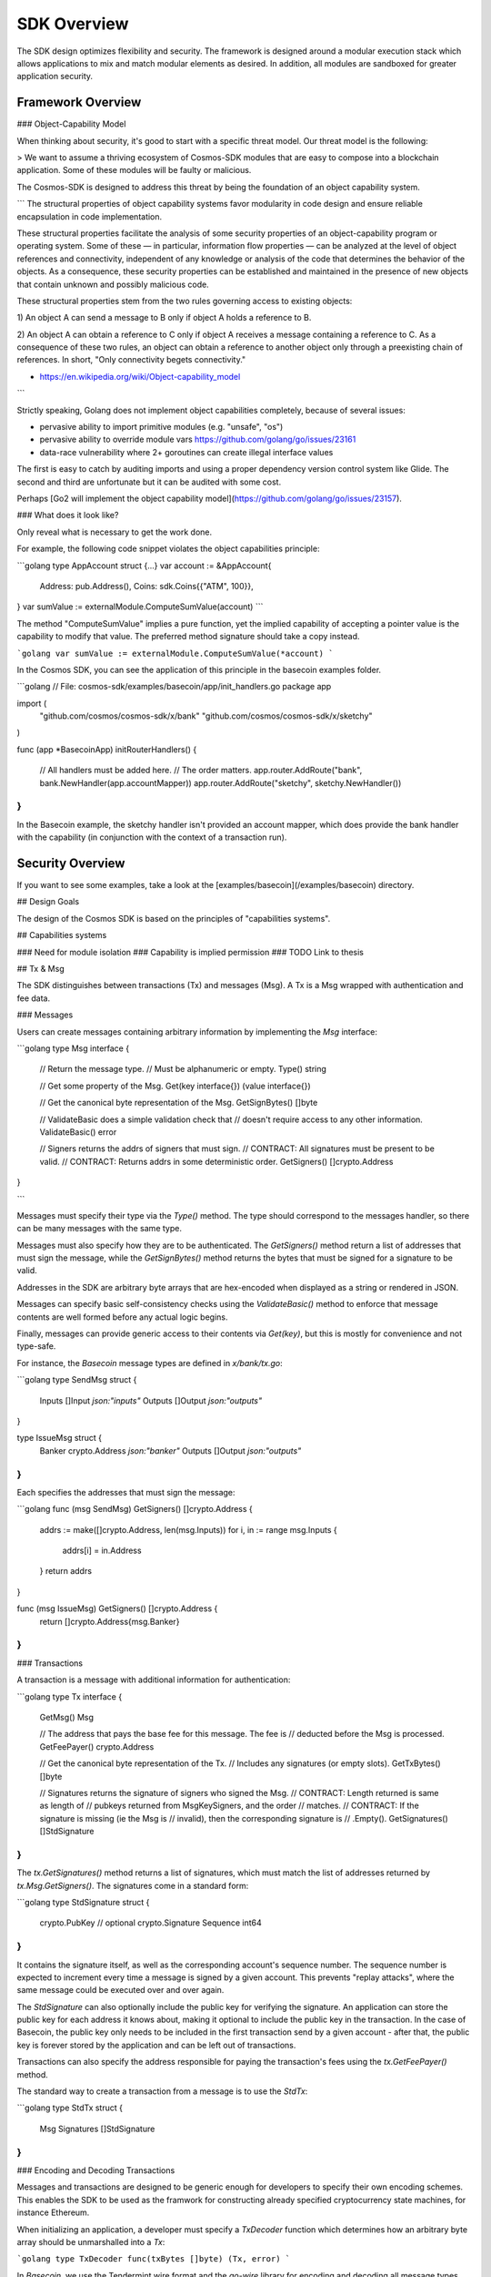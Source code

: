 SDK Overview
============

The SDK design optimizes flexibility and security. The
framework is designed around a modular execution stack which allows
applications to mix and match modular elements as desired. In addition,
all modules are sandboxed for greater application security.

Framework Overview
------------------

### Object-Capability Model

When thinking about security, it's good to start with a specific threat model.  Our threat model is the following:

> We want to assume a thriving ecosystem of Cosmos-SDK modules that are easy to compose into a blockchain application. Some of these modules will be faulty or malicious.

The Cosmos-SDK is designed to address this threat by being the foundation of an object capability system.

```
The structural properties of object capability systems favor
modularity in code design and ensure reliable encapsulation in
code implementation.

These structural properties facilitate the analysis of some
security properties of an object-capability program or operating
system. Some of these — in particular, information flow properties
— can be analyzed at the level of object references and
connectivity, independent of any knowledge or analysis of the code
that determines the behavior of the objects. As a consequence,
these security properties can be established and maintained in the
presence of new objects that contain unknown and possibly
malicious code.

These structural properties stem from the two rules governing
access to existing objects:

1) An object A can send a message to B only if object A holds a
reference to B.

2) An object A can obtain a reference to C only
if object A receives a message containing a reference to C.  As a
consequence of these two rules, an object can obtain a reference
to another object only through a preexisting chain of references.
In short, "Only connectivity begets connectivity."

- https://en.wikipedia.org/wiki/Object-capability_model
```

Strictly speaking, Golang does not implement object capabilities completely, because of several issues:

* pervasive ability to import primitive modules (e.g. "unsafe", "os")
* pervasive ability to override module vars https://github.com/golang/go/issues/23161
* data-race vulnerability where 2+ goroutines can create illegal interface values

The first is easy to catch by auditing imports and using a proper dependency version control system like Glide.  The second and third are unfortunate but it can be audited with some cost.

Perhaps [Go2 will implement the object capability model](https://github.com/golang/go/issues/23157).

### What does it look like?

Only reveal what is necessary to get the work done.

For example, the following code snippet violates the object capabilities principle:

```golang
type AppAccount struct {...}
var account := &AppAccount{
	Address: pub.Address(),
	Coins: sdk.Coins{{"ATM", 100}},
}
var sumValue := externalModule.ComputeSumValue(account)
```

The method "ComputeSumValue" implies a pure function, yet the implied capability of accepting a pointer value is the capability to modify that value.  The preferred method signature should take a copy instead.

```golang
var sumValue := externalModule.ComputeSumValue(*account)
```

In the Cosmos SDK, you can see the application of this principle in the basecoin examples folder.

```golang
// File: cosmos-sdk/examples/basecoin/app/init_handlers.go
package app

import (
	"github.com/cosmos/cosmos-sdk/x/bank"
	"github.com/cosmos/cosmos-sdk/x/sketchy"
)

func (app *BasecoinApp) initRouterHandlers() {

	// All handlers must be added here.
	// The order matters.
	app.router.AddRoute("bank", bank.NewHandler(app.accountMapper))
	app.router.AddRoute("sketchy", sketchy.NewHandler())
}
```

In the Basecoin example, the sketchy handler isn't provided an account mapper, which does provide the bank handler with the capability (in conjunction with the context of a transaction run).

Security Overview
-----------------

If you want to see some examples, take a look at the [examples/basecoin](/examples/basecoin) directory.

## Design Goals

The design of the Cosmos SDK is based on the principles of "capabilities systems".

## Capabilities systems

### Need for module isolation
### Capability is implied permission
### TODO Link to thesis

## Tx & Msg

The SDK distinguishes between transactions (Tx) and messages
(Msg).  A Tx is a Msg wrapped with authentication and fee data.

### Messages

Users can create messages containing arbitrary information by
implementing the `Msg` interface:

```golang
type Msg interface {

	// Return the message type.
	// Must be alphanumeric or empty.
	Type() string

	// Get some property of the Msg.
	Get(key interface{}) (value interface{})

	// Get the canonical byte representation of the Msg.
	GetSignBytes() []byte

	// ValidateBasic does a simple validation check that
	// doesn't require access to any other information.
	ValidateBasic() error

	// Signers returns the addrs of signers that must sign.
	// CONTRACT: All signatures must be present to be valid.
	// CONTRACT: Returns addrs in some deterministic order.
	GetSigners() []crypto.Address
}

```

Messages must specify their type via the `Type()` method. The type should
correspond to the messages handler, so there can be many messages with the same
type.

Messages must also specify how they are to be authenticated. The `GetSigners()`
method return a list of addresses that must sign the message, while the
`GetSignBytes()` method returns the bytes that must be signed for a signature
to be valid.

Addresses in the SDK are arbitrary byte arrays that are hex-encoded when
displayed as a string or rendered in JSON.

Messages can specify basic self-consistency checks using the `ValidateBasic()`
method to enforce that message contents are well formed before any actual logic
begins.

Finally, messages can provide generic access to their contents via `Get(key)`,
but this is mostly for convenience and not type-safe.

For instance, the `Basecoin` message types are defined in `x/bank/tx.go`: 

```golang
type SendMsg struct {
	Inputs  []Input  `json:"inputs"`
	Outputs []Output `json:"outputs"`
}

type IssueMsg struct {
	Banker  crypto.Address `json:"banker"`
	Outputs []Output       `json:"outputs"`
}
```

Each specifies the addresses that must sign the message:

```golang
func (msg SendMsg) GetSigners() []crypto.Address {
	addrs := make([]crypto.Address, len(msg.Inputs))
	for i, in := range msg.Inputs {
		addrs[i] = in.Address
	}
	return addrs
}

func (msg IssueMsg) GetSigners() []crypto.Address {
	return []crypto.Address{msg.Banker}
}
```

### Transactions

A transaction is a message with additional information for authentication:

```golang
type Tx interface {

	GetMsg() Msg

	// The address that pays the base fee for this message.  The fee is
	// deducted before the Msg is processed.
	GetFeePayer() crypto.Address

	// Get the canonical byte representation of the Tx.
	// Includes any signatures (or empty slots).
	GetTxBytes() []byte

	// Signatures returns the signature of signers who signed the Msg.
	// CONTRACT: Length returned is same as length of
	// pubkeys returned from MsgKeySigners, and the order
	// matches.
	// CONTRACT: If the signature is missing (ie the Msg is
	// invalid), then the corresponding signature is
	// .Empty().
	GetSignatures() []StdSignature
}
```

The `tx.GetSignatures()` method returns a list of signatures, which must match
the list of addresses returned by `tx.Msg.GetSigners()`. The signatures come in
a standard form:

```golang
type StdSignature struct {
	crypto.PubKey // optional
	crypto.Signature
	Sequence int64
}
```

It contains the signature itself, as well as the corresponding account's
sequence number.  The sequence number is expected to increment every time a
message is signed by a given account.  This prevents "replay attacks", where
the same message could be executed over and over again.

The `StdSignature` can also optionally include the public key for verifying the
signature.  An application can store the public key for each address it knows
about, making it optional to include the public key in the transaction. In the
case of Basecoin, the public key only needs to be included in the first
transaction send by a given account - after that, the public key is forever
stored by the application and can be left out of transactions.

Transactions can also specify the address responsible for paying the
transaction's fees using the `tx.GetFeePayer()` method.

The standard way to create a transaction from a message is to use the `StdTx`: 

```golang
type StdTx struct {
	Msg
	Signatures []StdSignature
}
```

### Encoding and Decoding Transactions

Messages and transactions are designed to be generic enough for developers to
specify their own encoding schemes.  This enables the SDK to be used as the
framwork for constructing already specified cryptocurrency state machines, for
instance Ethereum. 

When initializing an application, a developer must specify a `TxDecoder`
function which determines how an arbitrary byte array should be unmarshalled
into a `Tx`: 

```golang
type TxDecoder func(txBytes []byte) (Tx, error)
```

In `Basecoin`, we use the Tendermint wire format and the `go-wire` library for
encoding and decoding all message types.  The `go-wire` library has the nice
property that it can unmarshal into interface types, but it requires the
relevant types to be registered ahead of type. Registration happens on a
`Codec` object, so as not to taint the global name space.

For instance, in `Basecoin`, we wish to register the `SendMsg` and `IssueMsg`
types:

```golang
cdc.RegisterInterface((*sdk.Msg)(nil), nil)
cdc.RegisterConcrete(bank.SendMsg{}, "cosmos-sdk/SendMsg", nil)
cdc.RegisterConcrete(bank.IssueMsg{}, "cosmos-sdk/IssueMsg", nil)
```

Note how each concrete type is given a name - these name determine the type's
unique "prefix bytes" during encoding.  A registered type will always use the
same prefix-bytes, regardless of what interface it is satisfying.  For more
details, see the [go-wire documentation](https://github.com/tendermint/go-wire/blob/develop).


## MultiStore

### MultiStore is like a filesystem
### Mounting an IAVLStore

```
TODO:
- IAVLStore: Fast balanced dynamic Merkle store.
  - supports iteration.
- MultiStore: multiple Merkle tree backends in a single store 
  - allows using Ethereum Patricia Trie and Tendermint IAVL in same app
- Provide caching for intermediate state during execution of blocks and transactions (including for iteration)
- Historical state pruning and snapshotting.
- Query proofs (existence, absence, range, etc.) on current and retained historical state.
```

## Context

The SDK uses a `Context` to propogate common information across functions. The
`Context` is modelled after the Golang `context.Context` object, which has
become ubiquitous in networking middleware and routing applications as a means
to easily propogate request context through handler functions.

The main information stored in the `Context` includes the application
MultiStore (see below), the last block header, and the transaction bytes.
Effectively, the context contains all data that may be necessary for processing
a transaction.

Many methods on SDK objects receive a context as the first argument. 

## Handler

Transaction processing in the SDK is defined through `Handler` functions:

```golang
type Handler func(ctx Context, tx Tx) Result
```

A handler takes a context and a transaction and returns a result.  All
information necessary for processing a transaction should be available in the
context.

While the context holds the entire application state (all referenced from the
root MultiStore), a particular handler only needs a particular kind of access
to a particular store (or two or more). Access to stores is managed using
capabilities keys and mappers.  When a handler is initialized, it is passed a
key or mapper that gives it access to the relevant stores.

```golang
// File: cosmos-sdk/examples/basecoin/app/init_stores.go
app.BaseApp.MountStore(app.capKeyMainStore, sdk.StoreTypeIAVL)
app.accountMapper = auth.NewAccountMapper(
	app.capKeyMainStore, // target store
	&types.AppAccount{}, // prototype
)

// File: cosmos-sdk/examples/basecoin/app/init_handlers.go
app.router.AddRoute("bank", bank.NewHandler(app.accountMapper))

// File: cosmos-sdk/x/bank/handler.go
// NOTE: Technically, NewHandler only needs a CoinMapper
func NewHandler(am sdk.AccountMapper) sdk.Handler {
	return func(ctx sdk.Context, msg sdk.Msg) sdk.Result {
		cm := CoinMapper{am}
		...
	}
}
```

## AnteHandler

### Handling Fee payment
### Handling Authentication

## Accounts and x/auth

### sdk.Account
### auth.BaseAccount
### auth.AccountMapper

## Wire codec

### Why another codec?
### vs encoding/json
### vs protobuf

## Dummy example

## Basecoin example

The quintessential SDK application is Basecoin - a simple
multi-asset cryptocurrency.  Basecoin consists of a set of
accounts stored in a Merkle tree, where each account may have
many coins. There are two message types: SendMsg and IssueMsg.
SendMsg allows coins to be sent around, while IssueMsg allows a
set of predefined users to issue new coins.

## Conclusion
